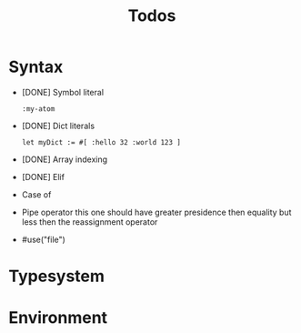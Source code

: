 #+TITLE: Todos

* Syntax
+ [DONE] Symbol literal

  #+BEGIN_SRC harp
:my-atom
  #+END_SRC

+ [DONE] Dict literals

  #+BEGIN_SRC harp
let myDict := #[ :hello 32 :world 123 ]
  #+END_SRC

+ [DONE] Array indexing
+ [DONE] Elif
+ Case of
+ Pipe operator
  this one should have greater presidence then equality but less then the reassignment operator

+ #use("file")

* Typesystem

* Environment

